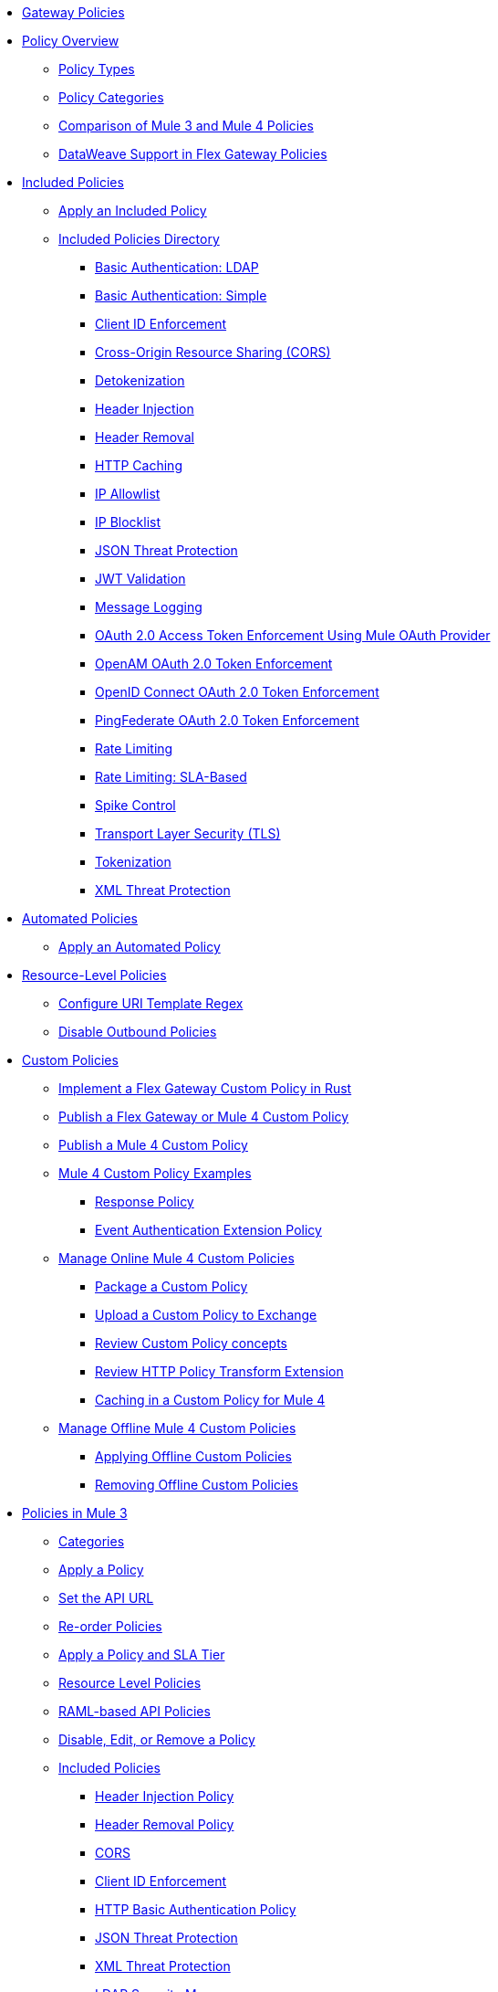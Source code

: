 //.xref:index.adoc[Gateway]
* xref:policies::policies-overview.adoc[Gateway Policies]
* xref:policies::policies-policy-overview.adoc[Policy Overview]
** xref:policies::policies-policy-types.adoc[Policy Types]
** xref:policies::policies-policy-categories.adoc[Policy Categories]
** xref:policies::policies-compare-versions.adoc[Comparison of Mule 3 and Mule 4 Policies]
** xref:policies::policies-flex-dataweave-support.adoc[DataWeave Support in Flex Gateway Policies]
* xref:policies::policies-included-overview.adoc[Included Policies]
** xref:policies::policies-included-apply.adoc[Apply an Included Policy]
** xref:policies::policies-included-directory.adoc[Included Policies Directory]
*** xref:policies::policies-included-basic-auth-ldap.adoc[Basic Authentication: LDAP]
*** xref:policies::policies-included-basic-auth-simple.adoc[Basic Authentication: Simple]
*** xref:policies::policies-included-client-id-enforcement.adoc[Client ID Enforcement]
*** xref:policies::policies-included-cors.adoc[Cross-Origin Resource Sharing (CORS)]
*** xref:policies::policies-included-detokenization.adoc[Detokenization]
*** xref:policies::policies-included-header-injection.adoc[Header Injection]
*** xref:policies::policies-included-header-removal.adoc[Header Removal]
*** xref:policies::policies-included-http-caching.adoc[HTTP Caching]
*** xref:policies::policies-included-ip-allowlist.adoc[IP Allowlist]
*** xref:policies::policies-included-ip-blocklist.adoc[IP Blocklist]
*** xref:policies::policies-included-json-threat-protection.adoc[JSON Threat Protection]
*** xref:policies::policies-included-jwt-validation.adoc[JWT Validation]
*** xref:policies::policies-included-message-logging.adoc[Message Logging]
*** xref:policies::policies-included-oauth-access-token-enforcement.adoc[OAuth 2.0 Access Token Enforcement Using Mule OAuth Provider]
*** xref:policies::policies-included-openam-oauth-token-enforcement.adoc[OpenAM OAuth 2.0 Token Enforcement]
*** xref:policies::policies-included-openid-token-enforcement.adoc[OpenID Connect OAuth 2.0 Token Enforcement]
*** xref:policies::policies-included-pingfederate-oauth-token-enforcement.adoc[PingFederate OAuth 2.0 Token Enforcement]
*** xref:policies::policies-included-rate-limiting.adoc[Rate Limiting]
*** xref:policies::policies-included-rate-limiting-sla.adoc[Rate Limiting: SLA-Based]
*** xref:policies::policies-included-spike-control.adoc[Spike Control]
*** xref:policies::policies-included-tls.adoc[Transport Layer Security (TLS)]
*** xref:policies::policies-included-tokenization.adoc[Tokenization]
*** xref:policies::policies-included-xml-threat-protection.adoc[XML Threat Protection]
* xref:policies::policies-automated-overview.adoc[Automated Policies]
** xref:policies::policies-automated-applying.adoc[Apply an Automated Policy]
* xref:policies::policies-resource-level-overview.adoc[Resource-Level Policies]
** xref:policies::policies-resource-level-config-uri-regex.adoc[Configure URI Template Regex]
** xref:policies::policies-resource-level-disable-outbound.adoc[Disable Outbound Policies]
* xref:policies::policies-custom-overview.adoc[Custom Policies]
** xref:policies::policies-custom-flex-implement-rust.adoc[Implement a Flex Gateway Custom Policy in Rust]
** xref:policies::policies-custom-flex-getting-started.adoc[Publish a Flex Gateway or Mule 4 Custom Policy]
** xref:policies::policies-custom-getting-started.adoc[Publish a Mule 4 Custom Policy]
** xref:policies::policies-custom-examples.adoc[Mule 4 Custom Policy Examples]
*** xref:policies::policies-custom-response-example.adoc[Response Policy]
*** xref:policies::policies-custom-set-authentication-example.adoc[Event Authentication Extension Policy]
** xref:policies::policies-custom-manage.adoc[Manage Online Mule 4 Custom Policies]
*** xref:policies::policies-custom-package.adoc[Package a Custom Policy]
*** xref:policies::policies-custom-upload-to-exchange.adoc[Upload a Custom Policy to Exchange]
*** xref:policies::policies-custom-mule-4-reference.adoc[Review Custom Policy concepts]
*** xref:policies::policies-custom-http-transform.adoc[Review HTTP Policy Transform Extension]
*** xref:policies::policies-custom-mule-4-caching.adoc[Caching in a Custom Policy for Mule 4]
** xref:policies::policies-custom-manage-offline.adoc[Manage Offline Mule 4 Custom Policies]
*** xref:policies::policies-custom-offline-apply.adoc[Applying Offline Custom Policies]
*** xref:policies::policies-custom-offline-remove.adoc[Removing Offline Custom Policies]
* xref:policies::policies-mule3.adoc[Policies in Mule 3]
** xref:policies::policies-mule3-available-policies.adoc[Categories]
** xref:policies::policies-mule3-using-policies.adoc[Apply a Policy]
** xref:policies::policies-mule3-setting-your-api-url.adoc[Set the API URL]
** xref:policies::policies-mule3-reorder-policies-task.adoc[Re-order Policies]
** xref:policies::policies-mule3-tutorial-manage-an-api.adoc[Apply a Policy and SLA Tier]
** xref:policies::policies-mule3-resource-level-policies.adoc[Resource Level Policies]
** xref:policies::policies-mule3-prepare-raml.adoc[RAML-based API Policies]
** xref:policies::policies-mule3-disable-edit-remove.adoc[Disable, Edit, or Remove a Policy]
** xref:policies::policies-mule3-provided-policies.adoc[Included Policies]
*** xref:policies::policies-mule3-add-headers-policy.adoc[Header Injection Policy]
*** xref:policies::policies-mule3-remove-headers-policy.adoc[Header Removal Policy]
*** xref:policies::policies-mule3-cors-policy.adoc[CORS]
*** xref:policies::policies-mule3-client-id-based-policies.adoc[Client ID Enforcement]
*** xref:policies::policies-mule3-http-basic-authentication-policy.adoc[HTTP Basic Authentication Policy]
*** xref:policies::policies-mule3-json-threat.adoc[JSON Threat Protection]
*** xref:policies::policies-mule3-xml-threat.adoc[XML Threat Protection]
*** xref:policies::policies-mule3-ldap-security-manager.adoc[LDAP Security Manager]
*** xref:policies::policies-mule3-simple-security-manager.adoc[Simple Security Manager]
*** xref:policies::policies-mule3-throttling-rate-limit.adoc[Throttling and Rate Limiting]
*** xref:policies::policies-mule3-rate-limiting-and-throttling-sla-based-policies.adoc[Rate Limiting and Throttling - SLA-Based]
*** xref:policies::policies-mule3-apply-rate-limiting.adoc[Rate Limiting Policy]
*** xref:policies::policies-mule3-rate-limiting-and-throttling.adoc[Rate Limiting and Throttling]
*** xref:policies::policies-mule3-aes-oauth-faq.adoc[OAuth 2 Policies]
*** xref:policies::policies-mule3-mule-oauth-2.0-token-validation-policy.adoc[Mule OAuth 2.0 Access Token]
*** xref:policies::policies-mule3-openam-oauth-token-enforcement-policy.adoc[OpenAM OAuth 2.0 Token Enforcement Policy]
*** xref:policies::policies-mule3-apply-oauth-token-policy.adoc[OAuth 2.0 Token Validation]
** xref:policies::policies-mule3-custom-policies.adoc[Custom Policies]
*** xref:policies::policies-mule3-creating-custom-policy.adoc[Create a Custom Policy]
*** xref:policies::policies-custom-response-example.adoc[Custom Policy Example]
*** xref:policies::policies-mule3-custom-policy-references.adoc[Configuration and Definition File Reference]
*** xref:policies::policies-mule3-pointcut-reference.adoc[Pointcut Reference]
*** xref:policies::policies-mule3-resource-level-custom-policy.adoc[Enable a Resource Level Support for a Custom Policy]
//*** xref:change-custom-policy-mule3.adoc[Change a Custom Policy Version]
